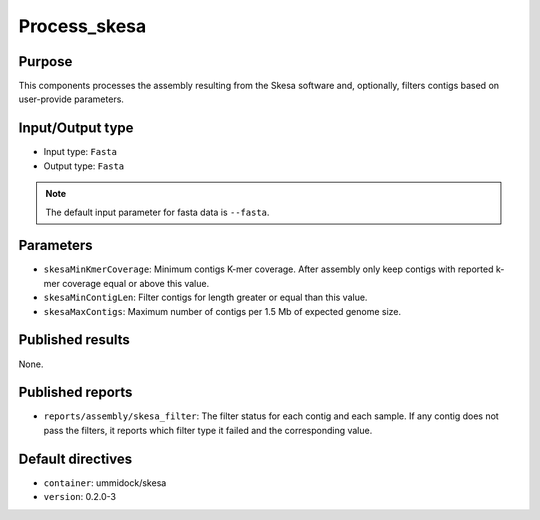 Process_skesa
==============

Purpose
-------

This components processes the assembly resulting from the Skesa software and,
optionally, filters contigs based on user-provide parameters.

Input/Output type
------------------

- Input type: ``Fasta``
- Output type: ``Fasta``

.. note::
    The default input parameter for fasta data is ``--fasta``.

Parameters
----------

- ``skesaMinKmerCoverage``: Minimum contigs K-mer coverage. After assembly
  only keep contigs with reported k-mer coverage equal or above this value.
- ``skesaMinContigLen``: Filter contigs for length greater or equal than
  this value.
- ``skesaMaxContigs``: Maximum number of contigs per 1.5 Mb of expected
  genome size.

Published results
-----------------

None.

Published reports
-----------------

- ``reports/assembly/skesa_filter``: The filter status for each contig and
  each sample. If any contig does not pass the filters, it reports which 
  filter type it failed and the corresponding value.

Default directives
------------------

- ``container``: ummidock/skesa
- ``version``: 0.2.0-3
